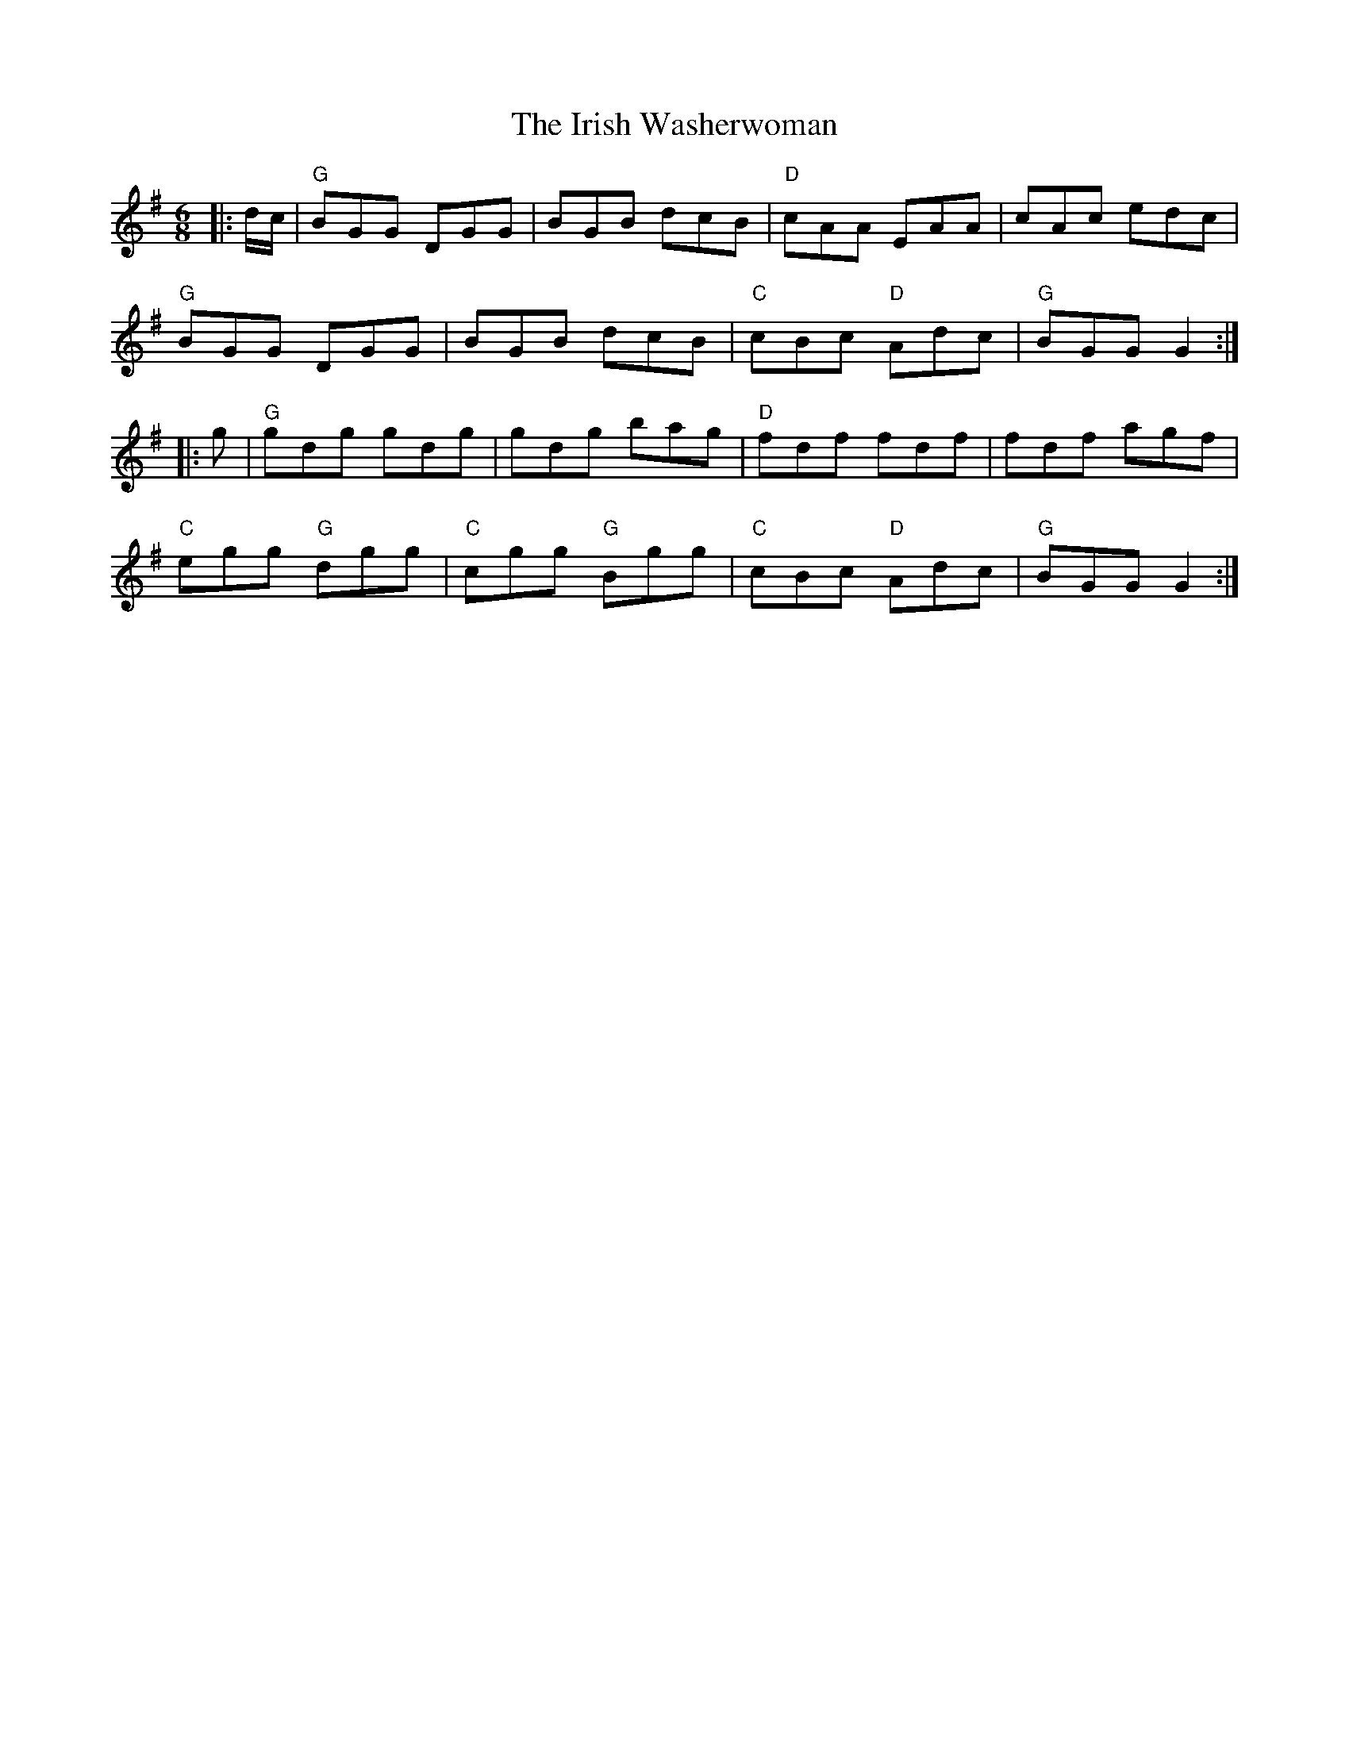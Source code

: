 X:11501
T:Irish Washerwoman, The
R:Jig
B:Tuneworks Tunebook (https://www.tuneworks.co.uk/)
G:tuneworks
Z:Jon Warbrick <jon.warbrick@googlemail.com>
M:6/8
L:1/8
K:G
|: d/c/ | "G"BGG DGG | BGB dcB | "D"cAA EAA | cAc edc | 
"G"BGG DGG | BGB dcB | "C"cBc "D"Adc | "G"BGG G2 :|
|: g | "G"gdg gdg | gdg bag | "D"fdf fdf | fdf agf | 
"C"egg "G"dgg | "C"cgg "G"Bgg | "C"cBc "D"Adc | "G"BGG G2 :|